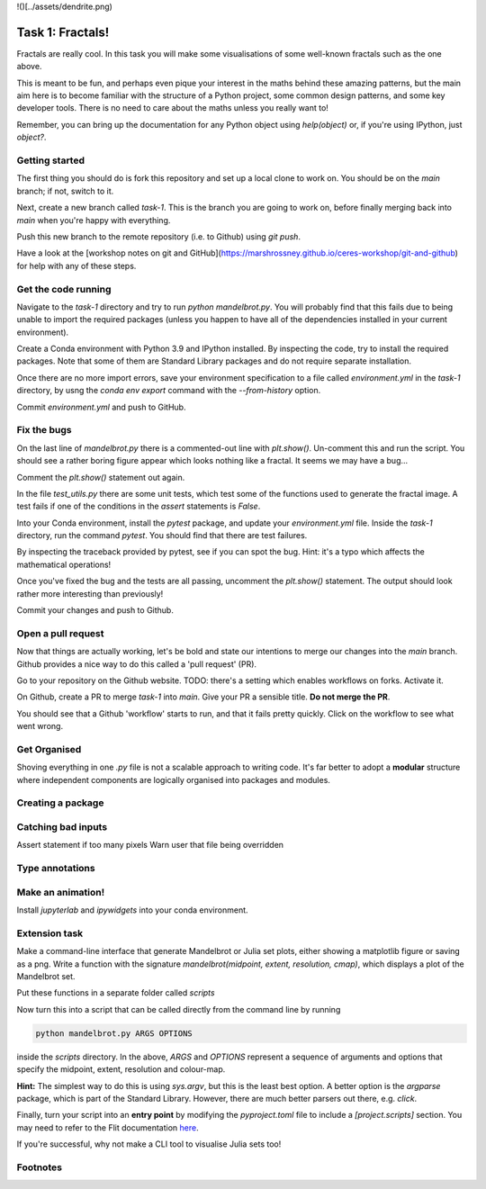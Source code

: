 !()[../assets/dendrite.png)

=================
Task 1: Fractals!
=================

Fractals are really cool. In this task you will make some visualisations of some well-known fractals such as the one above.

This is meant to be fun, and perhaps even pique your interest in the maths behind these amazing patterns, but the main aim here is to become familiar with the structure of a Python project, some common design patterns, and some key developer tools. There is no need to care about the maths unless you really want to!

Remember, you can bring up the documentation for any Python object using `help(object)` or, if you're using IPython, just `object?`.

---------------
Getting started
---------------

The first thing you should do is fork this repository and set up a local clone to work on.
You should be on the `main` branch; if not, switch to it.

Next, create a new branch called `task-1`.
This is the branch you are going to work on, before finally merging back into `main` when you're happy with everything.

Push this new branch to the remote repository (i.e. to Github) using `git push`.

Have a look at the [workshop notes on git and GitHub](https://marshrossney.github.io/ceres-workshop/git-and-github) for help with any of these steps.

--------------------
Get the code running
--------------------

Navigate to the `task-1` directory and try to run `python mandelbrot.py`.
You will probably find that this fails due to being unable to import the required packages (unless you happen to have all of the dependencies installed in your current environment).

Create a Conda environment with Python 3.9 and IPython installed.
By inspecting the code, try to install the required packages.
Note that some of them are Standard Library packages and do not require separate installation.

Once there are no more import errors, save your environment specification to a file called `environment.yml` in the `task-1` directory, by usng the `conda env export` command with the `--from-history` option.

Commit `environment.yml` and push to GitHub.

------------
Fix the bugs
------------

On the last line of `mandelbrot.py` there is a commented-out line with `plt.show()`.
Un-comment this and run the script.
You should see a rather boring figure appear which looks nothing like a fractal.
It seems we may have a bug...

Comment the `plt.show()` statement out again.

In the file `test_utils.py` there are some unit tests, which test some of the functions used to generate the fractal image.
A test fails if one of the conditions in the `assert` statements is `False`.

Into your Conda environment, install the `pytest` package, and update your `environment.yml` file.
Inside the `task-1` directory, run the command `pytest`.
You should find that there are test failures.

By inspecting the traceback provided by pytest, see if you can spot the bug.
Hint: it's a typo which affects the mathematical operations!

Once you've fixed the bug and the tests are all passing, uncomment the `plt.show()` statement.
The output should look rather more interesting than previously!

Commit your changes and push to Github.

-------------------
Open a pull request
-------------------

Now that things are actually working, let's be bold and state our intentions to merge our changes into the `main` branch.
Github provides a nice way to do this called a 'pull request' (PR).

Go to your repository on the Github website.
TODO: there's a setting which enables workflows on forks. Activate it.

On Github, create a PR to merge `task-1` into `main`.
Give your PR a sensible title.
**Do not merge the PR**.

You should see that a Github 'workflow' starts to run, and that it fails pretty quickly.
Click on the workflow to see what went wrong.

-------------
Get Organised
-------------

Shoving everything in one `.py` file is not a scalable approach to writing code.
It's far better to adopt a **modular** structure where independent components are logically organised into packages and modules.

------------------
Creating a package
------------------

-------------------
Catching bad inputs
-------------------

Assert statement if too many pixels
Warn user that file being overridden

----------------
Type annotations
----------------

------------------
Make an animation!
------------------

Install `jupyterlab` and `ipywidgets` into your conda environment.

--------------
Extension task
--------------

Make a command-line interface that generate Mandelbrot or Julia set plots, either showing a matplotlib figure or saving as a png.
Write a function with the signature `mandelbrot(midpoint, extent, resolution, cmap)`, which displays a plot of the Mandelbrot set.

Put these functions in a separate folder called `scripts`

Now turn this into a script that can be called directly from the command line by running

.. code-block:: bash

    python mandelbrot.py ARGS OPTIONS

inside the `scripts` directory. In the above, `ARGS` and `OPTIONS` represent a sequence of arguments and options that specify the midpoint, extent, resolution and colour-map.

**Hint:** The simplest way to do this is using `sys.argv`, but this is the least best option.
A better option is the `argparse` package, which is part of the Standard Library.
However, there are much better parsers out there, e.g. `click`.

Finally, turn your script into an **entry point** by modifying the `pyproject.toml` file to include a `[project.scripts]` section. You may need to refer to the Flit documentation `here <...>`_.

If you're successful, why not make a CLI tool to visualise Julia sets too!

---------
Footnotes
---------

.. note::
    :title: A note on complex numbers

    Don't be alarmed by the presence of `complex` in the code.
    In Python, `complex` objects support most of the same operations as `float`s do.
    Given two `float`s `x` and `y`, a complex number `z` can be created `z = complex(x, y)`.
    If you're not familiar with complex numbers, just think of them as coordinates z = (x, y) in a two-dimensional plane.


